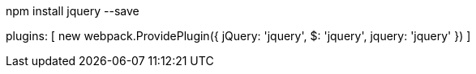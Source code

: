 npm install jquery --save

plugins: [
    new webpack.ProvidePlugin({
      jQuery: 'jquery',
      $: 'jquery',
      jquery: 'jquery'
    })
  ]

